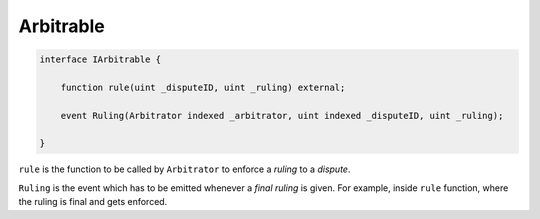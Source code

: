 ==========
Arbitrable
==========

.. code-block:: javascript

  interface IArbitrable {

      function rule(uint _disputeID, uint _ruling) external;

      event Ruling(Arbitrator indexed _arbitrator, uint indexed _disputeID, uint _ruling);

  }


``rule`` is the function to be called by ``Arbitrator`` to enforce a *ruling* to a *dispute*.

``Ruling`` is the event which has to be emitted whenever a *final ruling* is given.  For example, inside ``rule`` function, where the ruling is final and gets enforced.
